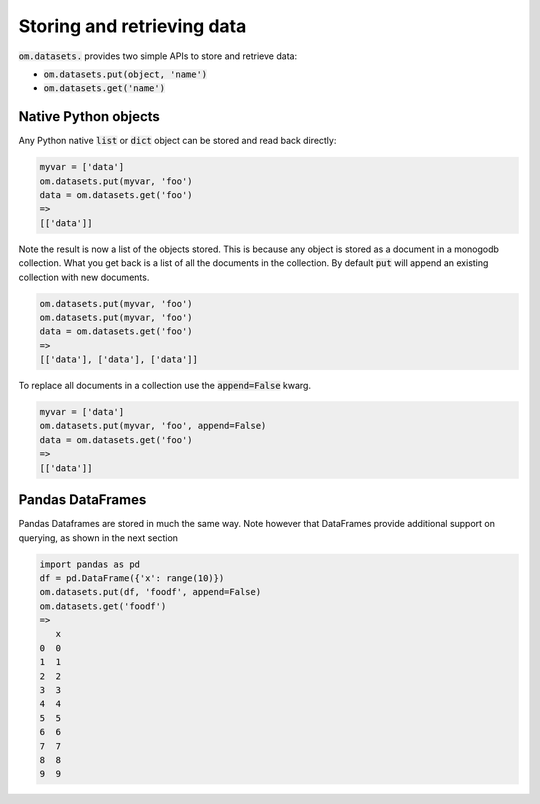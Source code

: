 Storing and retrieving data
===========================

:code:`om.datasets.` provides two simple APIs to store and retrieve data:

* :code:`om.datasets.put(object, 'name')`
* :code:`om.datasets.get('name')`

Native Python objects
+++++++++++++++++++++

Any Python native :code:`list` or :code:`dict` object can be stored and 
read back directly:

.. code::

    myvar = ['data']
    om.datasets.put(myvar, 'foo')
    data = om.datasets.get('foo')
    => 
    [['data']]
    
Note the result is now a list of the objects stored. This is because any
object is stored as a document in a monogodb collection. What you get back
is a list of all the documents in the collection. By default :code:`put` will
append an existing collection with new documents. 

.. code::

    om.datasets.put(myvar, 'foo')
    om.datasets.put(myvar, 'foo')
    data = om.datasets.get('foo')
    =>
    [['data'], ['data'], ['data']]
    
To replace all documents in a collection use the :code:`append=False` kwarg.

.. code:: 

    myvar = ['data']
    om.datasets.put(myvar, 'foo', append=False)
    data = om.datasets.get('foo')
    => 
    [['data']]

Pandas DataFrames
+++++++++++++++++

Pandas Dataframes are stored in much the same way. Note however that DataFrames 
provide additional support on querying, as shown in the next section 

.. code::

    import pandas as pd
    df = pd.DataFrame({'x': range(10)})
    om.datasets.put(df, 'foodf', append=False)
    om.datasets.get('foodf')
    =>
       x
    0  0
    1  1
    2  2
    3  3
    4  4
    5  5
    6  6
    7  7
    8  8
    9  9
    
